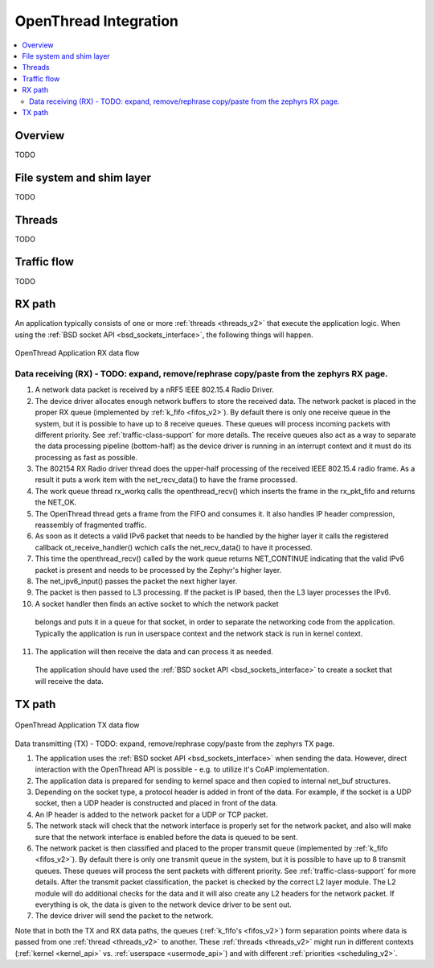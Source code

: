 .. _openthread_integration:

OpenThread Integration
######################

.. contents::
    :local:
    :depth: 2

Overview
********
TODO

File system and shim layer
**************************
TODO

Threads
*******
TODO

Traffic flow
************
TODO

RX path
*******
An application typically consists of one or more :ref:`threads <threads_v2>`
that execute the application logic. When using the
:ref:`BSD socket API <bsd_sockets_interface>`, the following things will
happen.

.. figure:: zephyr_netstack_openthread-rx_sequence.svg
    :alt: OpenThread Application RX data flow
    :figclass: align-center

    OpenThread Application RX data flow

Data receiving (RX) - TODO: expand, remove/rephrase copy/paste from the zephyrs RX page.
-------------------

1. A network data packet is received by a nRF5 IEEE 802.15.4 Radio Driver.

2. The device driver allocates enough network buffers to store the received
   data. The network packet is placed in the proper RX queue (implemented by
   :ref:`k_fifo <fifos_v2>`). By default there is only one receive queue in
   the system, but it is possible to have up to 8 receive queues.
   These queues will process incoming packets with different priority.
   See :ref:`traffic-class-support` for more details. The receive queues also
   act as a way to separate the data processing pipeline (bottom-half) as
   the device driver is running in an interrupt context and it must do its
   processing as fast as possible.

3. The 802154 RX Radio driver thread does the upper-half processing of the
   received IEEE 802.15.4 radio frame. As a result it puts a work item
   with the net_recv_data() to have the frame processed.

4. The work queue thread rx_workq calls the openthread_recv() which inserts
   the frame in the rx_pkt_fifo and returns the NET_OK.

5. The OpenThread thread gets a frame from the FIFO and consumes it.
   It also handles IP header compression, reassembly of fragmented traffic.

6. As soon as it detects a valid IPv6 packet that needs to be handled by the 
   higher layer it calls the registered callback ot_receive_handler()
   wchich calls the net_recv_data() to have it processed.

7. This time the openthread_recv() called by the work queue returns NET_CONTINUE
   indicating that the valid IPv6 packet is present and needs to be processed by
   the Zephyr's higher layer.

8. The net_ipv6_input() passes the packet the next higher layer.

9. The packet is then passed to L3 processing. If the packet is IP based,
   then the L3 layer processes the IPv6.

10. A socket handler then finds an active socket to which the network packet
   belongs and puts it in a queue for that socket, in order to separate the
   networking code from the application. Typically the application is run in
   userspace context and the network stack is run in kernel context.

11. The application will then receive the data and can process it as needed.
   The application should have used the
   :ref:`BSD socket API <bsd_sockets_interface>` to create a socket
   that will receive the data.

TX path
*******

.. figure:: zephyr_netstack_openthread-tx_sequence.svg
    :alt: OpenThread Application TX data flow
    :figclass: align-center

    OpenThread Application TX data flow

Data transmitting (TX) - TODO: expand, remove/rephrase copy/paste from the zephyrs TX page.


1. The application uses the
   :ref:`BSD socket API <bsd_sockets_interface>` when sending the data.
   However, direct interaction with the OpenThread API is possible - e.g.
   to utilize it's CoAP implementation.

2. The application data is prepared for sending to kernel space and then
   copied to internal net_buf structures.

3. Depending on the socket type, a protocol header is added in front of the
   data. For example, if the socket is a UDP socket, then a UDP header is
   constructed and placed in front of the data.

4. An IP header is added to the network packet for a UDP or TCP packet.

5. The network stack will check that the network interface is properly set
   for the network packet, and also will make sure that the network interface
   is enabled before the data is queued to be sent.

6. The network packet is then classified and placed to the proper transmit
   queue (implemented by :ref:`k_fifo <fifos_v2>`). By default there is only
   one transmit queue in the system, but it is possible to have up to 8
   transmit queues. These queues will process the sent packets with different
   priority. See :ref:`traffic-class-support` for more details.
   After the transmit packet classification, the packet is checked by the
   correct L2 layer module. The L2 module will do additional checks for the
   data and it will also create any L2 headers for the network packet.
   If everything is ok, the data is given to the network device driver to be
   sent out.

7. The device driver will send the packet to the network.

Note that in both the TX and RX data paths, the queues
(:ref:`k_fifo's <fifos_v2>`) form separation points where data is passed from
one :ref:`thread <threads_v2>` to another.
These :ref:`threads <threads_v2>` might run in different contexts
(:ref:`kernel <kernel_api>` vs. :ref:`userspace <usermode_api>`) and with different
:ref:`priorities <scheduling_v2>`.